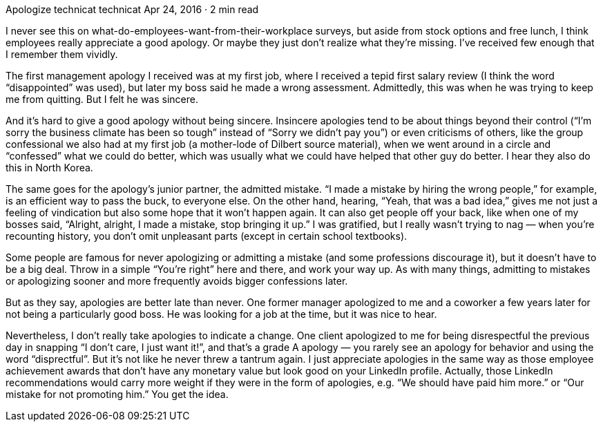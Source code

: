 Apologize
technicat
technicat
Apr 24, 2016 · 2 min read

I never see this on what-do-employees-want-from-their-workplace surveys, but aside from stock options and free lunch, I think employees really appreciate a good apology. Or maybe they just don’t realize what they’re missing. I’ve received few enough that I remember them vividly.

The first management apology I received was at my first job, where I received a tepid first salary review (I think the word “disappointed” was used), but later my boss said he made a wrong assessment. Admittedly, this was when he was trying to keep me from quitting. But I felt he was sincere.

And it’s hard to give a good apology without being sincere. Insincere apologies tend to be about things beyond their control (“I’m sorry the business climate has been so tough” instead of “Sorry we didn’t pay you”) or even criticisms of others, like the group confessional we also had at my first job (a mother-lode of Dilbert source material), when we went around in a circle and “confessed” what we could do better, which was usually what we could have helped that other guy do better. I hear they also do this in North Korea.

The same goes for the apology’s junior partner, the admitted mistake. “I made a mistake by hiring the wrong people,” for example, is an efficient way to pass the buck, to everyone else. On the other hand, hearing, “Yeah, that was a bad idea,” gives me not just a feeling of vindication but also some hope that it won’t happen again. It can also get people off your back, like when one of my bosses said, “Alright, alright, I made a mistake, stop bringing it up.” I was gratified, but I really wasn’t trying to nag — when you’re recounting history, you don’t omit unpleasant parts (except in certain school textbooks).

Some people are famous for never apologizing or admitting a mistake (and some professions discourage it), but it doesn’t have to be a big deal. Throw in a simple “You’re right” here and there, and work your way up. As with many things, admitting to mistakes or apologizing sooner and more frequently avoids bigger confessions later.

But as they say, apologies are better late than never. One former manager apologized to me and a coworker a few years later for not being a particularly good boss. He was looking for a job at the time, but it was nice to hear.

Nevertheless, I don’t really take apologies to indicate a change. One client apologized to me for being disrespectful the previous day in snapping “I don’t care, I just want it!”, and that’s a grade A apology — you rarely see an apology for behavior and using the word “disprectful”. But it’s not like he never threw a tantrum again. I just appreciate apologies in the same way as those employee achievement awards that don’t have any monetary value but look good on your LinkedIn profile. Actually, those LinkedIn recommendations would carry more weight if they were in the form of apologies, e.g. “We should have paid him more.” or “Our mistake for not promoting him.” You get the idea.
